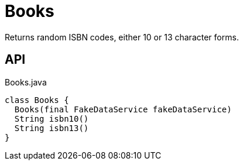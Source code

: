= Books
:Notice: Licensed to the Apache Software Foundation (ASF) under one or more contributor license agreements. See the NOTICE file distributed with this work for additional information regarding copyright ownership. The ASF licenses this file to you under the Apache License, Version 2.0 (the "License"); you may not use this file except in compliance with the License. You may obtain a copy of the License at. http://www.apache.org/licenses/LICENSE-2.0 . Unless required by applicable law or agreed to in writing, software distributed under the License is distributed on an "AS IS" BASIS, WITHOUT WARRANTIES OR  CONDITIONS OF ANY KIND, either express or implied. See the License for the specific language governing permissions and limitations under the License.

Returns random ISBN codes, either 10 or 13 character forms.

== API

[source,java]
.Books.java
----
class Books {
  Books(final FakeDataService fakeDataService)
  String isbn10()
  String isbn13()
}
----

